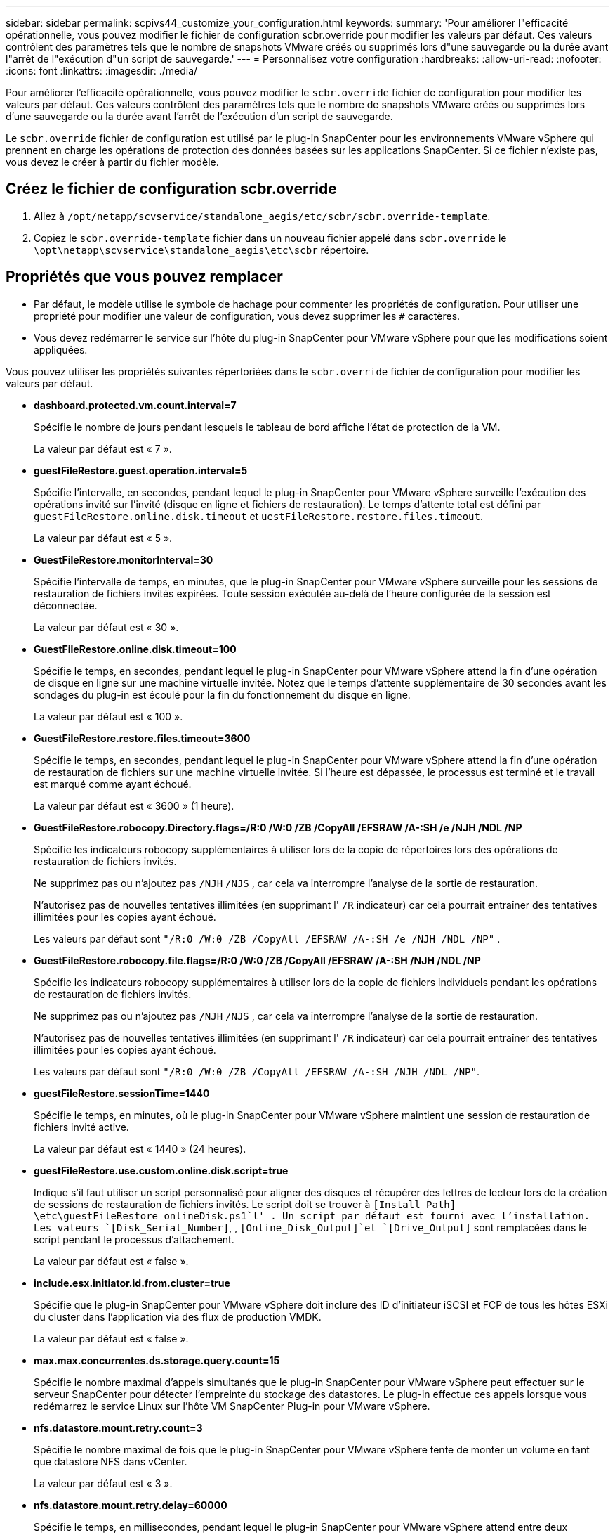 ---
sidebar: sidebar 
permalink: scpivs44_customize_your_configuration.html 
keywords:  
summary: 'Pour améliorer l"efficacité opérationnelle, vous pouvez modifier le fichier de configuration scbr.override pour modifier les valeurs par défaut. Ces valeurs contrôlent des paramètres tels que le nombre de snapshots VMware créés ou supprimés lors d"une sauvegarde ou la durée avant l"arrêt de l"exécution d"un script de sauvegarde.' 
---
= Personnalisez votre configuration
:hardbreaks:
:allow-uri-read: 
:nofooter: 
:icons: font
:linkattrs: 
:imagesdir: ./media/


[role="lead"]
Pour améliorer l'efficacité opérationnelle, vous pouvez modifier le `scbr.override` fichier de configuration pour modifier les valeurs par défaut. Ces valeurs contrôlent des paramètres tels que le nombre de snapshots VMware créés ou supprimés lors d'une sauvegarde ou la durée avant l'arrêt de l'exécution d'un script de sauvegarde.

Le `scbr.override` fichier de configuration est utilisé par le plug-in SnapCenter pour les environnements VMware vSphere qui prennent en charge les opérations de protection des données basées sur les applications SnapCenter. Si ce fichier n'existe pas, vous devez le créer à partir du fichier modèle.



== Créez le fichier de configuration scbr.override

. Allez à `/opt/netapp/scvservice/standalone_aegis/etc/scbr/scbr.override-template`.
. Copiez le `scbr.override-template` fichier dans un nouveau fichier appelé dans `scbr.override` le `\opt\netapp\scvservice\standalone_aegis\etc\scbr` répertoire.




== Propriétés que vous pouvez remplacer

* Par défaut, le modèle utilise le symbole de hachage pour commenter les propriétés de configuration. Pour utiliser une propriété pour modifier une valeur de configuration, vous devez supprimer les `#` caractères.
* Vous devez redémarrer le service sur l'hôte du plug-in SnapCenter pour VMware vSphere pour que les modifications soient appliquées.


Vous pouvez utiliser les propriétés suivantes répertoriées dans le `scbr.override` fichier de configuration pour modifier les valeurs par défaut.

* *dashboard.protected.vm.count.interval=7*
+
Spécifie le nombre de jours pendant lesquels le tableau de bord affiche l'état de protection de la VM.

+
La valeur par défaut est « 7 ».

* *guestFileRestore.guest.operation.interval=5*
+
Spécifie l'intervalle, en secondes, pendant lequel le plug-in SnapCenter pour VMware vSphere surveille l'exécution des opérations invité sur l'invité (disque en ligne et fichiers de restauration). Le temps d'attente total est défini par `guestFileRestore.online.disk.timeout` et `uestFileRestore.restore.files.timeout`.

+
La valeur par défaut est « 5 ».

* *GuestFileRestore.monitorInterval=30*
+
Spécifie l'intervalle de temps, en minutes, que le plug-in SnapCenter pour VMware vSphere surveille pour les sessions de restauration de fichiers invités expirées. Toute session exécutée au-delà de l'heure configurée de la session est déconnectée.

+
La valeur par défaut est « 30 ».

* *GuestFileRestore.online.disk.timeout=100*
+
Spécifie le temps, en secondes, pendant lequel le plug-in SnapCenter pour VMware vSphere attend la fin d'une opération de disque en ligne sur une machine virtuelle invitée. Notez que le temps d'attente supplémentaire de 30 secondes avant les sondages du plug-in est écoulé pour la fin du fonctionnement du disque en ligne.

+
La valeur par défaut est « 100 ».

* *GuestFileRestore.restore.files.timeout=3600*
+
Spécifie le temps, en secondes, pendant lequel le plug-in SnapCenter pour VMware vSphere attend la fin d'une opération de restauration de fichiers sur une machine virtuelle invitée. Si l'heure est dépassée, le processus est terminé et le travail est marqué comme ayant échoué.

+
La valeur par défaut est « 3600 » (1 heure).

* *GuestFileRestore.robocopy.Directory.flags=/R:0 /W:0 /ZB /CopyAll /EFSRAW /A-:SH /e /NJH /NDL /NP*
+
Spécifie les indicateurs robocopy supplémentaires à utiliser lors de la copie de répertoires lors des opérations de restauration de fichiers invités.

+
Ne supprimez pas ou n'ajoutez pas `/NJH` `/NJS` , car cela va interrompre l'analyse de la sortie de restauration.

+
N'autorisez pas de nouvelles tentatives illimitées (en supprimant l' `/R` indicateur) car cela pourrait entraîner des tentatives illimitées pour les copies ayant échoué.

+
Les valeurs par défaut sont `"/R:0 /W:0 /ZB /CopyAll /EFSRAW /A-:SH /e /NJH /NDL /NP"` .

* *GuestFileRestore.robocopy.file.flags=/R:0 /W:0 /ZB /CopyAll /EFSRAW /A-:SH /NJH /NDL /NP*
+
Spécifie les indicateurs robocopy supplémentaires à utiliser lors de la copie de fichiers individuels pendant les opérations de restauration de fichiers invités.

+
Ne supprimez pas ou n'ajoutez pas `/NJH` `/NJS` , car cela va interrompre l'analyse de la sortie de restauration.

+
N'autorisez pas de nouvelles tentatives illimitées (en supprimant l' `/R` indicateur) car cela pourrait entraîner des tentatives illimitées pour les copies ayant échoué.

+
Les valeurs par défaut sont `"/R:0 /W:0 /ZB /CopyAll /EFSRAW /A-:SH /NJH /NDL /NP"`.

* *guestFileRestore.sessionTime=1440*
+
Spécifie le temps, en minutes, où le plug-in SnapCenter pour VMware vSphere maintient une session de restauration de fichiers invité active.

+
La valeur par défaut est « 1440 » (24 heures).

* *guestFileRestore.use.custom.online.disk.script=true*
+
Indique s'il faut utiliser un script personnalisé pour aligner des disques et récupérer des lettres de lecteur lors de la création de sessions de restauration de fichiers invités. Le script doit se trouver à `[Install Path]  \etc\guestFileRestore_onlineDisk.ps1`l' . Un script par défaut est fourni avec l'installation. Les valeurs `[Disk_Serial_Number]`, , `[Online_Disk_Output]`et `[Drive_Output]` sont remplacées dans le script pendant le processus d'attachement.

+
La valeur par défaut est « false ».

* *include.esx.initiator.id.from.cluster=true*
+
Spécifie que le plug-in SnapCenter pour VMware vSphere doit inclure des ID d'initiateur iSCSI et FCP de tous les hôtes ESXi du cluster dans l'application via des flux de production VMDK.

+
La valeur par défaut est « false ».

* *max.max.concurrentes.ds.storage.query.count=15*
+
Spécifie le nombre maximal d'appels simultanés que le plug-in SnapCenter pour VMware vSphere peut effectuer sur le serveur SnapCenter pour détecter l'empreinte du stockage des datastores. Le plug-in effectue ces appels lorsque vous redémarrez le service Linux sur l'hôte VM SnapCenter Plug-in pour VMware vSphere.

* *nfs.datastore.mount.retry.count=3*
+
Spécifie le nombre maximal de fois que le plug-in SnapCenter pour VMware vSphere tente de monter un volume en tant que datastore NFS dans vCenter.

+
La valeur par défaut est « 3 ».

* *nfs.datastore.mount.retry.delay=60000*
+
Spécifie le temps, en millisecondes, pendant lequel le plug-in SnapCenter pour VMware vSphere attend entre deux tentatives de montage d'un volume en tant que datastore NFS dans vCenter.

+
La valeur par défaut est « 60000 » (60 secondes).

* *script.virtual.machine.count.variable.name= MACHINES virtuelles*
+
Indique le nom de la variable d'environnement contenant le nombre de machines virtuelles. Vous devez définir la variable avant d'exécuter tout script défini par l'utilisateur pendant une tâche de sauvegarde.

+
Par exemple, VIRTUAL_MACHINES=2 signifie que deux machines virtuelles sont en cours de sauvegarde.

* *script.virtual.machine.info.variable.name=VIRTUAL_MACHINE.%s*
+
Fournit le nom de la variable d'environnement qui contient des informations sur la nème machine virtuelle dans la sauvegarde. Vous devez définir cette variable avant d'exécuter tout script défini par l'utilisateur pendant une sauvegarde.

+
Par exemple, LA variable d'environnement VIRTUAL_MACHINE.2 fournit des informations sur la seconde machine virtuelle dans la sauvegarde.

* *script.virtual.machine.info.format= %s|%s|%s|%s|%s*
+
La section fournit des informations sur la machine virtuelle. Le format de ces informations, qui est défini dans la variable d'environnement, est le suivant : `VM name|VM UUID| VM power state (on|off)|VM snapshot taken (true|false)|IP address(es)`

+
Voici un exemple d'informations que vous pouvez fournir :

+
`VIRTUAL_MACHINE.2=VM 1|564d6769-f07d-6e3b-68b1f3c29ba03a9a|POWERED_ON||true|10.0.4.2`

* *storage.connection.timeout=600000*
+
Spécifie le temps, en millisecondes, pendant lequel le serveur SnapCenter attend une réponse du système de stockage.

+
La valeur par défaut est « 600000 » (10 minutes).

* *vmware.esx.ip.kernel.ip.map*
+
Il n'y a pas de valeur par défaut. Cette valeur permet de mapper l'adresse IP VMware ESXi à l'adresse IP VMkernel. Par défaut, le plug-in SnapCenter pour VMware vSphere utilise l'adresse IP de l'adaptateur VMkernel de gestion de l'hôte VMware ESXi. Si vous souhaitez que le plug-in SnapCenter pour VMware vSphere utilise une adresse IP d'adaptateur VMkernel différente, vous devez fournir une valeur de remplacement.

+
Dans l'exemple suivant, l'adresse IP de l'adaptateur VMkernel de gestion est 10.225.10.56 ; cependant, le plug-in SnapCenter pour VMware vSphere utilise les adresses spécifiées 10.225.11.57 et 10.225.11.58. Et si l'adresse IP de l'adaptateur VMkernel de gestion est 10.225.10.60, le plug-in utilise l'adresse 10.225.11.61.

+
`vmware.esx.ip.kernel.ip.map=10.225.10.56:10.225.11.57,10.225.11.58; 10.225.10.60:10.225.11.61`

* *vmware.max.concurrent.snapshots=30*
+
Spécifie le nombre maximal de snapshots VMware simultanés exécutés par le plug-in SnapCenter pour VMware vSphere sur le serveur.

+
Ce numéro est vérifié par datastore et n'est vérifié que si la stratégie a « VM cohérente » sélectionnée. Si vous effectuez des sauvegardes cohérentes avec les défaillances, ce paramètre ne s'applique pas.

+
La valeur par défaut est « 30 ».

* *vmware.max.concurrent.snapshots.delete=30*
+
Spécifie le nombre maximal d'opérations simultanées de suppression de snapshots VMware par datastore que le plug-in SnapCenter pour VMware vSphere exécute sur le serveur.

+
Ce numéro est vérifié par datastore.

+
La valeur par défaut est « 30 ».

* *vmware.query.unresolved.retry.count=10*
+
Spécifie le nombre maximal de tentatives du plug-in SnapCenter pour VMware vSphere d'envoyer une requête sur les volumes non résolus en raison de la «...limite de temps pour la mise en attente des E/S.. » erreurs.

+
La valeur par défaut est « 10 ».

* *vmware.quiesce.retry.count=0*
+
Spécifie le nombre maximum de tentatives du plug-in SnapCenter pour VMware vSphere d'envoyer une requête sur les snapshots VMware en raison de la «...limite de temps pour la conservation des E/S.. » erreurs lors d'une sauvegarde.

+
La valeur par défaut est « 0 ».

* *vmware.quiesce.retry.interval=5*
+
Spécifie le temps, en secondes, que le plug-in SnapCenter pour VMware vSphere attend entre l'envoi des requêtes concernant le snapshot VMware «...délai de conservation des E/S. ». erreurs lors d'une sauvegarde.

+
La valeur par défaut est « 5 ».

* *vmware.query.unresolved.retry.delay= 60000*
+
Spécifie la durée, en millisecondes, pendant laquelle le plug-in SnapCenter pour VMware vSphere attend entre l'envoi des requêtes concernant les volumes non résolus en raison du «...délai de conservation des E/S.. » erreurs. Cette erreur se produit lors du clonage d'un datastore VMFS.

+
La valeur par défaut est « 60000 » (60 secondes).

* *vmware.reconfig.vm.retry.count=10*
+
Spécifie le nombre maximal de tentatives du plug-in SnapCenter pour VMware vSphere d'envoyer une requête sur la reconfiguration d'une machine virtuelle en raison de la «...limite de temps pour la conservation des E/S.. » erreurs.

+
La valeur par défaut est « 10 ».

* *vmware.reconfig.vm.retry.delay=30000*
+
Spécifie le délai maximal, en millisecondes, d'attente du plug-in SnapCenter pour VMware vSphere entre l'envoi de requêtes concernant la reconfiguration d'un serveur virtuel en raison du «...délai de conservation des E/S. ». erreurs.

+
La valeur par défaut est « 30000 » (30 secondes).

* *vmware.rescan.hba.retry.count=3*
+
Spécifie le temps, en millisecondes, que le plug-in SnapCenter pour VMware vSphere attend entre l'envoi des requêtes concernant la nouvelle analyse de l'adaptateur de bus hôte en raison du «...délai de conservation des E/S. ». erreurs.

+
La valeur par défaut est « 3 ».

* *vmware.rescan.hba.retry.delay=30000*
+
Spécifie le nombre maximal de tentatives du plug-in SnapCenter pour VMware vSphere pour relancer les demandes de nouvelle analyse de l'adaptateur de bus hôte.

+
La valeur par défaut est « 30000 ».


